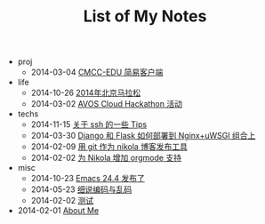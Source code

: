 #+TITLE: List of My Notes

   + proj
     + 2014-03-04 [[file:proj/cmcc-edu-jian-yi-ke-hu-duan.org][CMCC-EDU 简易客户端]]
   + life
     + 2014-10-26 [[file:life/beijing-marathon-2014.org][2014年北京马拉松]]
     + 2014-03-02 [[file:life/avos-hackathon-huo-dong.org][AVOS Cloud Hackathon 活动]]
   + techs
     + 2014-11-15 [[file:techs/ssh-tips.org][关于 ssh 的一些 Tips]]
     + 2014-03-30 [[file:techs/django-he-flask-ru-he-bu-shu-dao-nginx-he-uwsgi-zu-he-shang.org][Django 和 Flask 如何部署到 Nginx+uWSGI 组合上]]
     + 2014-02-09 [[file:techs/yong-git-zuo-wei-nikola-bo-ke-fa-bu-gong-ju.org][用 git 作为 nikola 博客发布工具]]
     + 2014-02-02 [[file:techs/wei-nikola-zeng-jia-orgmode-zhi-chi.org][为 Nikola 增加 orgmode 支持]]
   + misc
     + 2014-10-23 [[file:misc/emacs-24.4-release.org][Emacs 24.4 发布了]]
     + 2014-05-23 [[file:misc/xi-shuo-bian-ma-yu-luan-ma.org][细说编码与乱码]]
     + 2014-02-02 [[file:misc/ce-shi.org][测试]]
   + 2014-02-01 [[file:about.org][About Me]]
